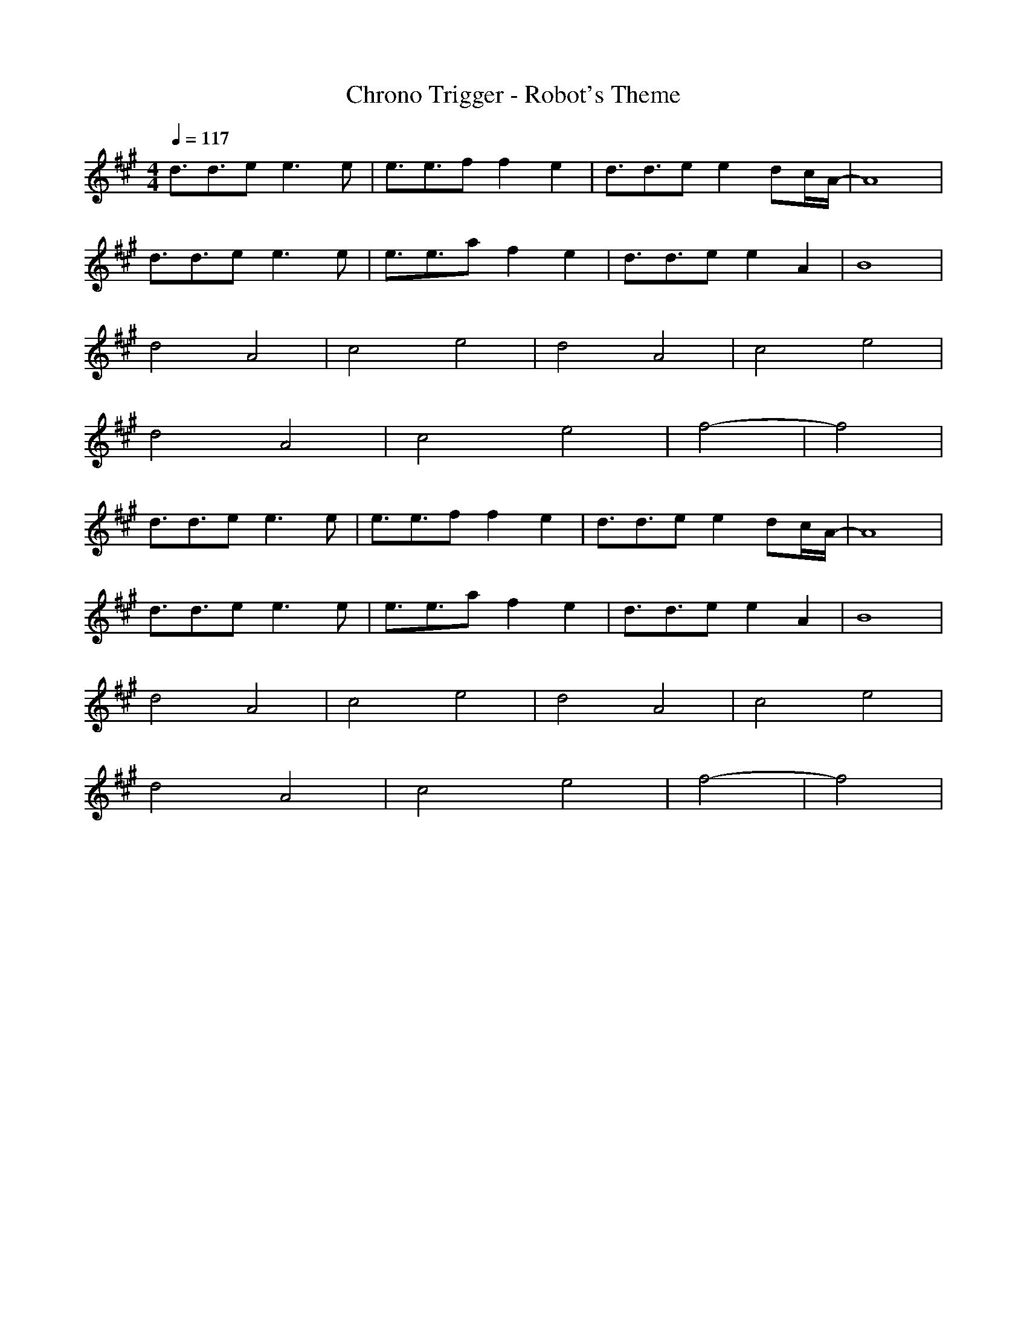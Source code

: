 X:1
T:Chrono Trigger - Robot's Theme
Z:Rokmai
M:4/4
L:1/8
Q:1/4=117
K:A
d3/2d3/2e e3e|e3/2e3/2f f2 e2|d3/2d3/2e e2 dc/2A/2-|A8|
d3/2d3/2e e3e|e3/2e3/2a f2 e2|d3/2d3/2e e2 A2|B8|
d4 A4|c4 e4|d4 A4|c4 e4|
d4 A4|c4 e4|f4-|f4|
d3/2d3/2e e3e|e3/2e3/2f f2 e2|d3/2d3/2e e2 dc/2A/2-|A8|
d3/2d3/2e e3e|e3/2e3/2a f2 e2|d3/2d3/2e e2 A2|B8|
d4 A4|c4 e4|d4 A4|c4 e4|
d4 A4|c4 e4|f4-|f4|